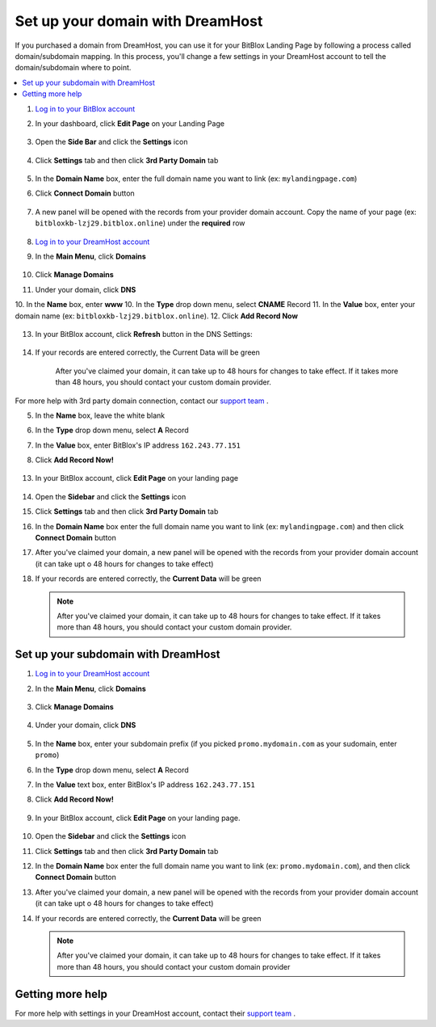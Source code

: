 ========
Set up your domain with DreamHost
========




If you purchased a domain from DreamHost, you can use it for your BitBlox Landing Page by following a process called domain/subdomain mapping. In this process, you'll change a few settings in your DreamHost account to tell the domain/subdomain where to point.

		
.. contents::
    :local:
    :backlinks: top



1. `Log in to your BitBlox account <https://www.bitblox.me/welcome//>`__ 	
2. In your dashboard, click **Edit Page** on your Landing Page

    .. class:: screenshot

		|edit-my-landing-page-bitblox|
	
	
3. Open the **Side Bar** and click the **Settings** icon


	.. class:: screenshot

		|click-settings-bitblox|

		
4. Click **Settings** tab and then click **3rd Party Domain** tab

		
	.. class:: screenshot

		|click-3rd-party-domain-bitblox|


5. In the **Domain Name** box, enter the full domain name you want to link (ex: ``mylandingpage.com``)
6. Click **Connect Domain** button		
		
		
    .. class:: screenshot

		|click-connect-domain-bitblox|	
		
7. A new panel will be opened with the records from your provider domain account. Copy the name of your page (ex: ``bitbloxkb-lzj29.bitblox.online``) under the **required** row		
		
			
		
    .. class:: screenshot

		|copy-bitblox-page-name|	
	
	
	
8. `Log in to your DreamHost account <https://panel.dreamhost.com/>`__ 	
	
9. In the **Main Menu**, click **Domains**

    .. class:: screenshot

		|dreamhost-open-domains|
		

10. Click **Manage Domains**

    .. class:: screenshot

		|dreamhost-click-manage-domains|


11. Under your domain, click **DNS**

    .. class:: screenshot

		|dreamhost-click-dns|	
	
	
10. In the **Name** box, enter **www**
10. In the **Type** drop down menu, select **CNAME** Record
11. In the **Value** box, enter your domain name (ex: ``bitbloxkb-lzj29.bitblox.online``). 
12. Click **Add Record Now**

    .. class:: screenshot

		|dreamhost-save-cname-record|	

	
13. In your BitBlox account, click **Refresh** button in the DNS Settings:


	.. class:: screenshot

		|click-refresh-bitblox|

14. If your records are entered correctly, the Current Data will be green   
	
	
	.. class:: screenshot

		|bitblox-green|	
	
	
	
	.. note::

	After you've claimed your domain, it can take up to 48 hours for changes to take effect. If it takes more than 48 hours, you should contact your custom domain provider.
		

For more help with 3rd party domain connection,  contact our `support team <https://www.bitblox.me/support>`__ . 	
	
	

	
	
	
	
	
	
	
.. |edit-my-landing-page-bitblox| image:: _images/edit-my-landing-page-bitblox.jpg
.. |click-settings-bitblox| image:: _images/click-settings-bitblox.jpg
.. |click-3rd-party-domain-bitblox| image:: _images/click-3rd-party-domain-bitblox.jpg
.. |click-connect-domain-bitblox| image:: _images/click-connect-domain-bitblox.jpg
.. |copy-bitblox-page-name| image:: _images/copy-bitblox-page-name.jpg	



.. |dreamhost-open-domains| image:: _images/dreamhost-open-domains.png
.. |dreamhost-click-manage-domains| image:: _images/dreamhost-click-manage-domains.png
.. |dreamhost-click-dns| image:: _images/dreamhost-click-dns.png	
.. |dreamhost-save-cname-record| image:: _images/dreamhost-save-cname-record.jpg		
	
	
	
	
	
.. |click-refresh-bitblox| image:: _images/click-refresh-bitblox.jpg
.. |bitblox-green|	image:: _images/bitblox-green.jpg	
	
	
	
	
	
	
	
	
	
	
	
	
	





		
5. In the **Name** box, leave the white blank 
6. In the **Type** drop down menu, select **A** Record
7. In the **Value** box, enter BitBlox's IP address ``162.243.77.151``  
8. Click **Add Record Now!**  

    .. class:: screenshot

		|dreamhost-enter-ip|


	
13. In your BitBlox account, click **Edit Page** on your landing page 

     .. class:: screenshot

		|bitblox-click-edit-page|

		

14. Open the **Sidebar** and click the **Settings** icon


    .. class:: screenshot

		|bitblox-click-settings|

		
15. Click **Settings** tab and then click **3rd Party Domain** tab


    .. class:: screenshot

		|bitblox-click-3-rd-party-domain|

16. In the **Domain Name** box enter the full domain name you want to link (ex: ``mylandingpage.com``) and then click **Connect Domain** button


    .. class:: screenshot

		|bitblox-connect-domain|
    
17. After you've claimed your domain, a new panel will be opened with the records from your provider domain account (it can take upt o 48 hours for changes to take effect)

	
    .. class:: screenshot

		|bitblox-dns-settings|
	
18. If your records are entered correctly, the **Current Data** will be green 

    .. class:: screenshot

		|bitblox-click-refresh|


    .. note::

		After you've claimed your domain, it can take up to 48 hours for changes to take effect. If it takes more than 48 hours, you should contact your custom domain provider.

		

Set up your subdomain with DreamHost
------

1. `Log in to your DreamHost account <https://panel.dreamhost.com/>`__  
2. In the **Main Menu**, click **Domains**

    .. class:: screenshot

		|dreamhost-open-domains|
		

3. Click **Manage Domains**

    .. class:: screenshot

		|dreamhost-click-manage-domains|



4. Under your domain, click **DNS**

    .. class:: screenshot

		|dreamhost-click-dns-subdomain|

5. In the **Name** box, enter your subdomain prefix (if you picked ``promo.mydomain.com`` as your sudomain, enter ``promo``)
6. In the **Type** drop down menu, select **A** Record
7. In the **Value** text box, enter BitBlox's IP address ``162.243.77.151`` 
8. Click  **Add Record Now!**  

    .. class:: screenshot

		|dreamhost-add-ip-subdomain|	

		
9. In your BitBlox account, click **Edit Page** on your landing page. 

     .. class:: screenshot

		|bitblox-click-edit-page|

		
		
10. Open the **Sidebar**  and click the **Settings** icon


    .. class:: screenshot

		|bitblox-click-settings|
		
11. Click **Settings** tab and then click **3rd Party Domain** tab


    .. class:: screenshot

		|bitblox-click-3-rd-party-domain|

12. In the **Domain Name** box enter the full domain name you want to link (ex: ``promo.mydomain.com``), and then click **Connect Domain** button


    .. class:: screenshot

		|bitblox-subdomain-click-connect-domain|
    
13. After you've claimed your domain, a new panel will be opened with the records from your provider domain account (it can take upt o 48 hours for changes to take effect)

	
    .. class:: screenshot

		|bitblox-subdomain-dns-settings|
	
14. If your records are entered correctly, the **Current Data** will be green

    .. class:: screenshot

		|bitblox-subdomain-refresh|


    .. note::


	After you've claimed your domain, it can take up to 48 hours for changes to take effect. If it takes more than 48 hours, you should contact your custom domain provider
		

Getting more help
------

For more help with settings in your DreamHost account, contact their `support team <https://help.dreamhost.com/hc/en-us>`__ . 


.. |dreamhost-open-domains| image:: _images/dreamhost-open-domains.png
.. |dreamhost-click-manage-domains| image:: _images/dreamhost-click-manage-domains.png
.. |dreamhost-click-dns| image:: _images/dreamhost-click-dns.png
.. |dreamhost-enter-ip| image:: _images/dreamhost-enter-ip.png
.. |dreamhost-save-cname-record| image:: _images/dreamhost-save-cname-record.png
.. |dreamhost-click-dns-subdomain| image:: _images/dreamhost-click-dns-subdomain.png
.. |dreamhost-add-ip-subdomain| image:: _images/dreamhost-add-ip-subdomain.png



.. |bitblox-click-3-rd-party-domain| image:: _images/bitblox-click-3-rd-party-domain.png
.. |bitblox-subdomain-click-connect-domain| image:: _images/bitblox-subdomain-click-connect-domain.png
.. |bitblox-subdomain-dns-settings| image:: _images/bitblox-subdomain-dns-settings.png
.. |bitblox-click-edit-page| image:: _images/bitblox-click-edit-page.png
.. |bitblox-subdomain-refresh| image:: _images/bitblox-subdomain-refresh.png
.. |bitblox-connect-domain| image:: _images/bitblox-connect-domain.png
.. |bitblox-dns-settings| image:: _images/bitblox-dns-settings.png
.. |bitblox-click-refresh| image:: _images/bitblox-click-refresh.png
.. |bitblox-click-settings| image:: _images/bitblox-click-settings.jpg
.. |bitblox-subdomain-refresh| image:: _images/bitblox-subdomain-refresh.png
